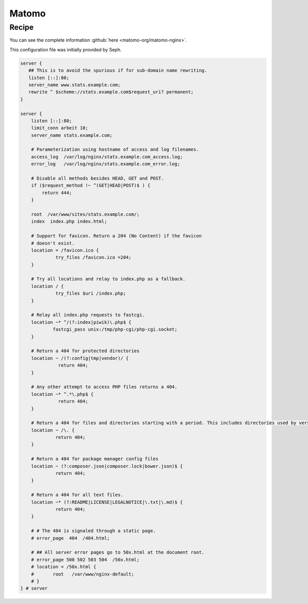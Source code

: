 
.. meta::
   :description: A sample NGINX configuration for Matomo.

Matomo
=====

Recipe
------

You can see the complete information :github:`here <matomo-org/matomo-nginx>`.

This configuration file was initially provided by Seph.

.. code-block:: nginx

    server {
       ## This is to avoid the spurious if for sub-domain name rewriting.
       listen [::]:80;
       server_name www.stats.example.com;
       rewrite ^ $scheme://stats.example.com$request_uri? permanent;
    }

    server {
        listen [::]:80;
        limit_conn arbeit 10;
        server_name stats.example.com;

        # Parameterization using hostname of access and log filenames.
        access_log  /var/log/nginx/stats.example.com_access.log;
        error_log   /var/log/nginx/stats.example.com_error.log;

        # Disable all methods besides HEAD, GET and POST.
        if ($request_method !~ ^(GET|HEAD|POST)$ ) {
            return 444;
        }

        root  /var/www/sites/stats.example.com/;
        index  index.php index.html;
        
        # Support for favicon. Return a 204 (No Content) if the favicon
        # doesn't exist.
        location = /favicon.ico {
                 try_files /favicon.ico =204;
        }

        # Try all locations and relay to index.php as a fallback.
        location / {
                 try_files $uri /index.php;
        }

        # Relay all index.php requests to fastcgi.
        location ~* ^/(?:index|piwik)\.php$ {
                fastcgi_pass unix:/tmp/php-cgi/php-cgi.socket;
        }
        
        # Return a 404 for protected directories
        location ~ /(?:config|tmp|vendor)/ {
                  return 404;
        }

        # Any other attempt to access PHP files returns a 404.
        location ~* ^.*\.php$ {
                  return 404;
        }

        # Return a 404 for files and directories starting with a period. This includes directories used by version control systems
        location ~ /\. {
                 return 404;
        }
        
        # Return a 404 for package manager config files
        location ~ (?:composer.json|composer.lock|bower.json)$ {
                 return 404;
        }

        # Return a 404 for all text files.
        location ~* (?:README|LICENSE|LEGALNOTICE|\.txt|\.md)$ {
                 return 404;
        }

        # # The 404 is signaled through a static page.
        # error_page  404  /404.html;

        # ## All server error pages go to 50x.html at the document root.
        # error_page 500 502 503 504  /50x.html;
        # location = /50x.html {
        # 	root   /var/www/nginx-default;
        # }
    } # server

